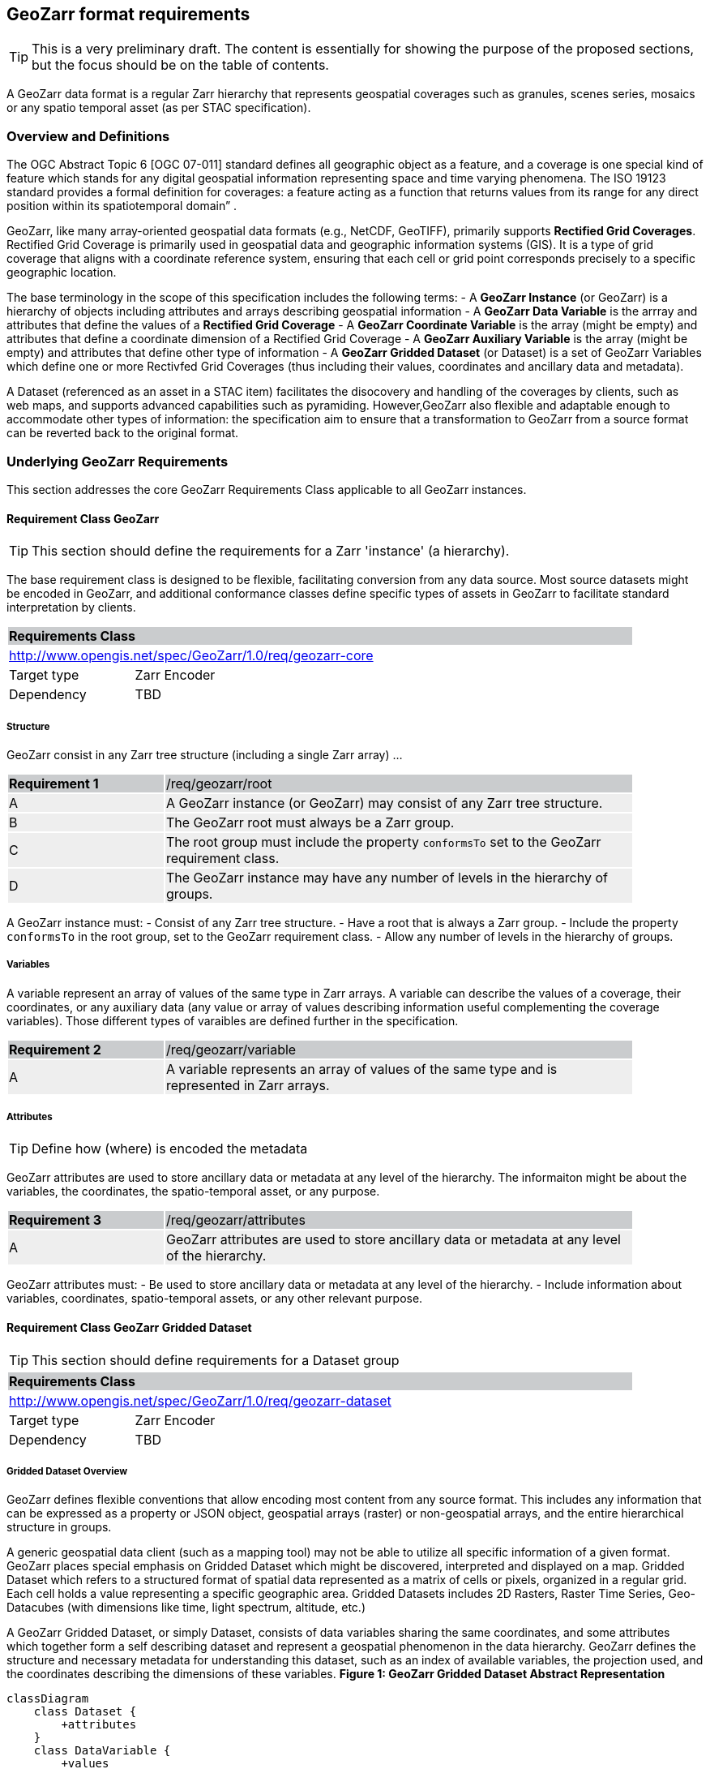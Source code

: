 == GeoZarr format requirements

TIP: This is a very preliminary draft. The content is essentially for showing the purpose of the proposed sections, but the focus should be on the table of contents.

A GeoZarr data format is a regular Zarr hierarchy that represents geospatial coverages such as granules, scenes series, mosaics or any spatio temporal asset (as per STAC specification).

=== Overview and Definitions 

The OGC Abstract Topic 6 [OGC 07-011] standard defines all geographic object as a feature, and a coverage is one special kind of feature which stands for any digital geospatial information representing space and time varying phenomena. The ISO 19123 standard provides a formal definition for coverages: a feature acting as a function that returns values from its range for any direct position within its spatiotemporal domain” . 

GeoZarr, like many array-oriented geospatial data formats (e.g., NetCDF, GeoTIFF), primarily supports *Rectified Grid Coverages*. Rectified Grid Coverage is primarily used in geospatial data and geographic information systems (GIS). It is a type of grid coverage that aligns with a coordinate reference system, ensuring that each cell or grid point corresponds precisely to a specific geographic location. 

The base terminology in the scope of this specification includes the following terms:
- A *GeoZarr Instance* (or GeoZarr) is a hierarchy of objects including attributes and arrays describing geospatial information
- A *GeoZarr Data Variable* is the arrray and attributes that define the values of a *Rectified Grid Coverage*
- A *GeoZarr Coordinate Variable* is the array (might be empty) and attributes  that define a coordinate dimension of a Rectified Grid Coverage
- A *GeoZarr Auxiliary Variable* is the array (might be empty) and attributes that define other type of information
- A *GeoZarr Gridded Dataset* (or Dataset) is a set of GeoZarr Variables which define one or more Rectivfed Grid Coverages (thus including their values, coordinates and ancillary data and metadata).

A Dataset (referenced as an asset in a STAC item) facilitates the disocovery and handling of the coverages by clients, such as web maps, and supports advanced capabilities such as pyramiding. However,GeoZarr also flexible and adaptable enough to accommodate other types of information: the specification aim to ensure that a transformation to GeoZarr from a source format can be reverted back to the original format.

=== Underlying GeoZarr Requirements

This section addresses the core GeoZarr Requirements Class applicable to all GeoZarr instances.

==== Requirement Class GeoZarr

TIP: This section should define the requirements for a Zarr 'instance' (a hierarchy).

The base requirement class is designed to be flexible, facilitating conversion from any data source. Most source datasets might be encoded in GeoZarr, and additional conformance classes define specific types of assets in GeoZarr to facilitate standard interpretation by clients.

[[req_geozarr-core]]
[cols="1,4",width="90%"]
|===
2+|*Requirements Class* {set:cellbgcolor:#CACCCE}
2+|http://www.opengis.net/spec/GeoZarr/1.0/req/geozarr-core {set:cellbgcolor:#FFFFFF}
|Target type | Zarr Encoder
|Dependency | TBD
|===

===== Structure

GeoZarr consist in any Zarr tree structure (including a single Zarr array) ...

[width="90%",cols="2,6"]
|===
|*Requirement {counter:req-id}* {set:cellbgcolor:#CACCCE}|/req/geozarr/root
| A {set:cellbgcolor:#EEEEEE} | A GeoZarr instance (or GeoZarr) may consist of any Zarr tree structure.
| B {set:cellbgcolor:#EEEEEE} | The GeoZarr root must always be a Zarr group.
| C {set:cellbgcolor:#EEEEEE} | The root group must include the property `conformsTo` set to the GeoZarr requirement class.
| D {set:cellbgcolor:#EEEEEE} | The GeoZarr instance may have any number of levels in the hierarchy of groups.
|===

A GeoZarr instance must:
- Consist of any Zarr tree structure.
- Have a root that is always a Zarr group.
- Include the property `conformsTo` in the root group, set to the GeoZarr requirement class.
- Allow any number of levels in the hierarchy of groups.


===== Variables

A variable represent an array of values of the same type in Zarr arrays. A variable can describe the values of a coverage, their coordinates, or any auxiliary data (any value or array of values describing information useful complementing the coverage variables). Those different types of varaibles are defined further in the specification.

[width="90%",cols="2,6"]
|===
|*Requirement {counter:req-id}* {set:cellbgcolor:#CACCCE}|/req/geozarr/variable
| A {set:cellbgcolor:#EEEEEE} | A variable represents an array of values of the same type and is represented in Zarr arrays.
|===


===== Attributes

TIP: Define how (where) is encoded the metadata

GeoZarr attributes are used to store ancillary data or metadata at any level of the hierarchy. The informaiton might be about the variables, the coordinates, the spatio-temporal asset, or any purpose.

[width="90%",cols="2,6"]
|===
|*Requirement {counter:req-id}* {set:cellbgcolor:#CACCCE}|/req/geozarr/attributes
| A {set:cellbgcolor:#EEEEEE} | GeoZarr attributes are used to store ancillary data or metadata at any level of the hierarchy.
|===

GeoZarr attributes must:
- Be used to store ancillary data or metadata at any level of the hierarchy.
- Include information about variables, coordinates, spatio-temporal assets, or any other relevant purpose.


==== Requirement Class GeoZarr Gridded Dataset

TIP: This section should define requirements for a Dataset group

[[req_geozarr-dataset]]
[cols="1,4",width="90%"]
|===
2+|*Requirements Class* {set:cellbgcolor:#CACCCE}
2+|http://www.opengis.net/spec/GeoZarr/1.0/req/geozarr-dataset {set:cellbgcolor:#FFFFFF}
|Target type | Zarr Encoder
|Dependency | TBD
|===


===== Gridded Dataset Overview

GeoZarr defines flexible conventions that allow encoding most content from any source format. This includes any information that can be expressed as a property or JSON object, geospatial arrays (raster) or non-geospatial arrays, and the entire hierarchical structure in groups.

A generic geospatial data client (such as a mapping tool) may not be able to utilize all specific information of a given format. GeoZarr places special emphasis on Gridded Dataset which might be discovered, interpreted and displayed on a map. Gridded Dataset which refers to a structured format of spatial data represented as a matrix of cells or pixels, organized in a regular grid. Each cell holds a value representing a specific geographic area. Gridded Datasets includes 2D Rasters, Raster Time Series, Geo-Datacubes (with dimensions like time, light spectrum, altitude, etc.)

A GeoZarr Gridded Dataset, or simply Dataset, consists of data variables sharing the same coordinates, and some attributes which together form a self describing dataset and represent a geospatial phenomenon in the data hierarchy.  GeoZarr defines the structure and necessary metadata for understanding this dataset, such as an index of available variables, the projection used, and the coordinates describing the dimensions of these variables.
**Figure 1: GeoZarr Gridded Dataset Abstract Representation**

```mermaid
classDiagram
    class Dataset {
        +attributes
    }
    class DataVariable {
        +values
        +attributes
    }
    class CoordinateVariable {
        +coordinates
        +attributes
    }
    class AuxiliaryVariable {
        +data
        +attributes
    }

    Dataset --> "1..*" DataVariable : includes
    Dataset --> "1..*" CoordinateVariable : includes
    Dataset --> "0..*" AuxiliaryVariable : includes
    CoordinateVariable --> DataVariable : coordinates
```

===== Gridded Dataset Structure

A GeoZarr may include Dataset Groups which consists in n-D variables observed by a sensor (temperature, humidity, elevation). These variables are defined by geospatial coordinates and optional extra dimensions (time, altitude, etc.).

[width="90%",cols="2,6"]
|===
|*Requirement {counter:req-id}* {set:cellbgcolor:#CACCCE}|/req/geozarr-dataset/group
| A {set:cellbgcolor:#EEEEEE} | A Gridded Dataset must be represented by a Zarr group.
| B {set:cellbgcolor:#EEEEEE} | The Zarr group must include the property `conformsTo` set to the Dataset requirement class.
| C {set:cellbgcolor:#EEEEEE} | Coordinates, attributes, and any additional information must be represented in the Zarr group or children Zarr objects (see furhter equirements)
|===

**Hierarchy of Zarr Elements**

```mermaid
classDiagram
    class ZarrGroup {
        +attrs (attributes)
    }
    class ZarrArray {
        +attrs (attributes)
    }
    
    ZarrGroup <|-- Dataset : maps to
    ZarrArray <|-- Coordinate : maps to
    ZarrArray <|-- DataVariable : maps to

    class Dataset {
    }
    class Coordinate {
    }
    class DataVariable {
    }

    Dataset --> ZarrGroup
    ZarrGroup --> "1..*" ZarrArray : contains
    Coordinate --> ZarrArray
    DataVariable --> ZarrArray
```

INFO: a coordinate is not necessary a list of positions (labelled coordinates) but might be encoded in different ways further defined.

NOTE: We may require or recommend that a Dataset is restricted to a single data variable or to variable with consistent coordinates (otherwise the group is a mess). We might specify also a property for a index of variables.


===== Data Variables

TIP: Defines the requirements for the variables in a dataset (how to specify dimensions and relationship with the coordinates sibling)

A Data Variable holds the data values of the observed geospatial phenomena. A variable has a name, type,any dimension, attributes and values.

TBD: can/should a data variable have dimensions which are not coordinates

[width="90%",cols="2,6"]
|===
|*Requirement {counter:req-id}* {set:cellbgcolor:#CACCCE}|/req/geozarr-dataset/data-variable
| A {set:cellbgcolor:#EEEEEE} | Each data variable (values of a rectified grid coverage) must be stored as a child Zarr array within the dataset group.
| B {set:cellbgcolor:#EEEEEE} | The child Zarr array must include the attribute `_ARRAY_DIMENSIONS` which lists the dimension names.
| C {set:cellbgcolor:#EEEEEE} | For each dimension listed in `_ARRAY_DIMENSIONS`, there must be a corresponding coordinate variable in the dataset group.
|===

Each data variable must:
- Be stored as a child Zarr array within the dataset group.
- Include the attribute `_ARRAY_DIMENSIONS` listing the dimension names.
- Have a corresponding coordinate variable for each dimension listed in `_ARRAY_DIMENSIONS` within the dataset group.


===== Coordinates

TIP: Defines the requirement for the data coordinates and reference to the requirement classes for the different encoding of data coordinate.

[width="90%",cols="2,6"]
|===
|*Requirement {counter:req-id}* {set:cellbgcolor:#CACCCE}|/req/geozarr-dataset/coordinate-variable
| A {set:cellbgcolor:#EEEEEE} | Each coordinate variable (representing the positions of one dimension of a data variable) must be represented in a child Zarr array within the dataset group.
| B {set:cellbgcolor:#EEEEEE} | The Zarr array variables must be named with the same name as the dimension of the data variable they represent.
|===

Each coordinate variable must:
- Be represented in a child Zarr array within the dataset group.
- Be named with the same name as the dimension of the data variable it represents.

[width="90%",cols="2,6"]
|===
|*Recommendation {counter:rec-id}* {set:cellbgcolor:#CACCCE}|/rec/geozarr-dataset/coordinate-variable
| A {set:cellbgcolor:#EEEEEE} | Each coordinate variable must include the Climate and Forecast (CF) standard name in the `standard_name` attribute of the Zarr array.
|===

Each coordinate variable should:
- Include the Climate and Forecast (CF) standard name in the `standard_name` attribute of the Zarr array.


=== Coordinate

TIP: describe the types and encoding of different types of coordinate

==== Coordinate Types

TIP: Defines what are the requirement in GeoZarr related to latitude, longitude, time, etc. metadata such as does it impose to use CF standard names for qualifying the coordinate (or another convention from GDAL)

==== Coordinate Encodings

TIP: Which encoding does it support (do we impose/recommend to always have 2D array ?).

Proposed encoding:
- 2D array (the nominal encoding applied by xarray)
- origin/offset:
- COARDS :

===== Requirements Class LabelledCoordinates

[[req_geozarr-coordinate-labelled]]
[cols="1,4",width="90%"]
|===
2+|*Requirements Class* {set:cellbgcolor:#CACCCE}
2+|http://www.opengis.net/spec/GeoZarr/1.0/req/coordinate-labelled {set:cellbgcolor:#FFFFFF}
|Target type | Dataset Coordinate
|Dependency | TBD
|===


===== Requirements Class CoordinateOriginOffset

TIP: It is not supported yet in the model, but this seems relevant to be added.

[[req_geozarr-coordinate-oo]]
[cols="1,4",width="90%"]
|===
2+|*Requirements Class* {set:cellbgcolor:#CACCCE}
2+|http://www.opengis.net/spec/GeoZarr/1.0/req/coordinate-oo {set:cellbgcolor:#FFFFFF}
|Target type | Dataset Coordinate
|Dependency | TBD
|===


===== Requirements Class CoordinateVector

TIP: please add the definition

[[req_geozarr-coordinate-vector]]
[cols="1,4",width="90%"]
|===
2+|*Requirements Class* {set:cellbgcolor:#CACCCE}
2+|http://www.opengis.net/spec/GeoZarr/1.0/req/coordinate-vector {set:cellbgcolor:#FFFFFF}
|Target type | TBD
|Dependency | TBD
|===


==== Coordinates Reference System Encodings

TIP: any consideration with projections and affine transformations ?



=== Tiling and Pyramiding

TIP: equivalent to GeoTiff (https://docs.ogc.org/is/21-026/21-026.html). GeoZarr should specify if and how tiling might be applied for three-dimensional and higher-dimensional data (for example, order of dimensions might be critical)

==== Requirements Class Tiling

[[req_geozarr-tiling]]
[cols="1,4",width="90%"]
|===
2+|*Requirements Class* {set:cellbgcolor:#CACCCE}
2+|http://www.opengis.net/spec/GeoZarr/1.0/req/tiling {set:cellbgcolor:#FFFFFF}
|Target type | Gridded Dataset
|Dependency | TBD
|===


Tiling is a strategy for optimising chunking in GeoZarr. With tiling, access to a specific area or two-dimensional bounding box is much quicker, as the relevant data is stored closer together in the file, reducing the number of bytes that need to be read compared to the strips approach.

==== Requirements Class Pyramiding

Pyramiding is useful when the client wants to quickly render an image of the entire area or a large portion of the area represented in the file. Instead of downloading every pixel, the software can request a smaller, pre-created, lower-resolution version.

[[req_geozarr-coordinate-pyramiding]]
[cols="1,4",width="90%"]
|===
2+|*Requirements Class* {set:cellbgcolor:#CACCCE}
2+|http://www.opengis.net/spec/GeoZarr/1.0/req/coordinate-piramidiing {set:cellbgcolor:#FFFFFF}
|Target type | Gridded Dataset
|Dependency | TBD
|===


==== Requirements Class Map Rendering

TIP: in addition to traditional 2D formats, some conventions might be needed to faciltiate the rendering of time series or N-D arrays on map tools. For example, how the bands / layers of the array are referenced, etc.


==== Requirement

=== Referencing in STAC

TIP: might be useful to describe or provide extension for referencing GeoZarr assets (e.g. dataset) in STAC Items.

== Annex B: Mappings with other formats

TIP: Provides the mappings for information purpose to show how GEoZarr preserve information from any data source.

To ensure interoperability with most client and mapping tools, GeoZarr enforces a set of requirements, including conventions from CF and GDAL.

To maximize compatibility with various source formats, GeoZarr preserves as much metadata and structure as possible from these formats.

NOTE: In particular, if relevant information which cannot be encoded in GeoZarr is identified, the specification might be extended.


=== Mappings with CF

=== Mappings with GDAL

